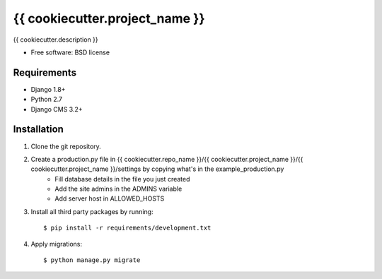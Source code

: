 ===============================
{{ cookiecutter.project_name }}
===============================

.. image:: https://badge.fury.io/py/{{ cookiecutter.repo_name }}.png
    :target: http://badge.fury.io/py/{{ cookiecutter.repo_name }}

.. image:: https://pypip.in/d/{{ cookiecutter.repo_name }}/badge.png
    :target: https://crate.io/packages/{{ cookiecutter.repo_name }}?version=latest


{{ cookiecutter.description }}

* Free software: BSD license

Requirements
------------

* Django 1.8+
* Python 2.7
* Django CMS 3.2+

.. _django-cms: https://github.com/divio/django-cms

Installation
----------------------------

#. Clone the git repository.
#. Create a production.py file in {{ cookiecutter.repo_name }}/{{ cookiecutter.project_name }}/{{ cookiecutter.project_name }}/settings by copying what's in the example_production.py
    * Fill database details in the file you just created
    * Add the site admins in the ADMINS variable
    * Add server host in ALLOWED_HOSTS

#. Install all third party packages by running::

    $ pip install -r requirements/development.txt

#. Apply migrations::

    $ python manage.py migrate

